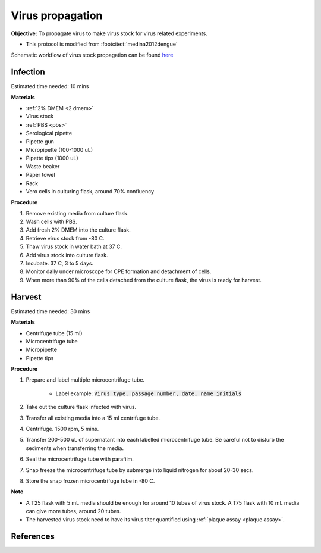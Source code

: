 Virus propagation
=================

**Objective:** To propagate virus to make virus stock for virus related experiments. 

* This protocol is modified from :footcite:t:`medina2012dengue`

Schematic workflow of virus stock propagation can be found `here <https://docs.google.com/presentation/d/1lOgmzR994GQ58x71DpZQRM5FnC0vAgz6pWhuMVsuZg0/edit?usp=sharing>`_ 

Infection
---------

Estimated time needed: 10 mins

**Materials**

* :ref:`2% DMEM <2 dmem>`
* Virus stock 
* :ref:`PBS <pbs>`
* Serological pipette 
* Pipette gun 
* Micropipette (100-1000 uL)
* Pipette tips (1000 uL)
* Waste beaker
* Paper towel
* Rack
* Vero cells in culturing flask, around 70% confluency

**Procedure**

#. Remove existing media from culture flask. 
#. Wash cells with PBS. 
#. Add fresh 2% DMEM into the culture flask.
#. Retrieve virus stock from -80 C. 
#. Thaw virus stock in water bath at 37 C. 
#. Add virus stock into culture flask.
#. Incubate. 37 C, 3 to 5 days.
#. Monitor daily under microscope for CPE formation and detachment of cells.
#. When more than 90% of the cells detached from the culture flask, the virus is ready for harvest. 

Harvest
-------

Estimated time needed: 30 mins

**Materials**

* Centrifuge tube (15 ml)
* Microcentrifuge tube 
* Micropipette 
* Pipette tips 

**Procedure**

#. Prepare and label multiple microcentrifuge tube. 

    * Label example: :code:`Virus type, passage number, date, name initials`

#. Take out the culture flask infected with virus. 
#. Transfer all existing media into a 15 ml centrifuge tube. 
#. Centrifuge. 1500 rpm, 5 mins. 
#. Transfer 200-500 uL of supernatant into each labelled microcentrifuge tube. Be careful not to disturb the sediments when transferring the media. 
#. Seal the microcentrifuge tube with parafilm. 
#. Snap freeze the microcentrifuge tube by submerge into liquid nitrogen for about 20-30 secs. 
#. Store the snap frozen microcentrifuge tube in -80 C. 

**Note** 

* A T25 flask with 5 mL media should be enough for around 10 tubes of virus stock. A T75 flask with 10 mL media can give more tubes, around 20 tubes.  
* The harvested virus stock need to have its virus titer quantified using :ref:`plaque assay <plaque assay>`. 

.. image:: images/virus_infection_harvest.png
    :width: 600

References
----------

.. footbibliography::